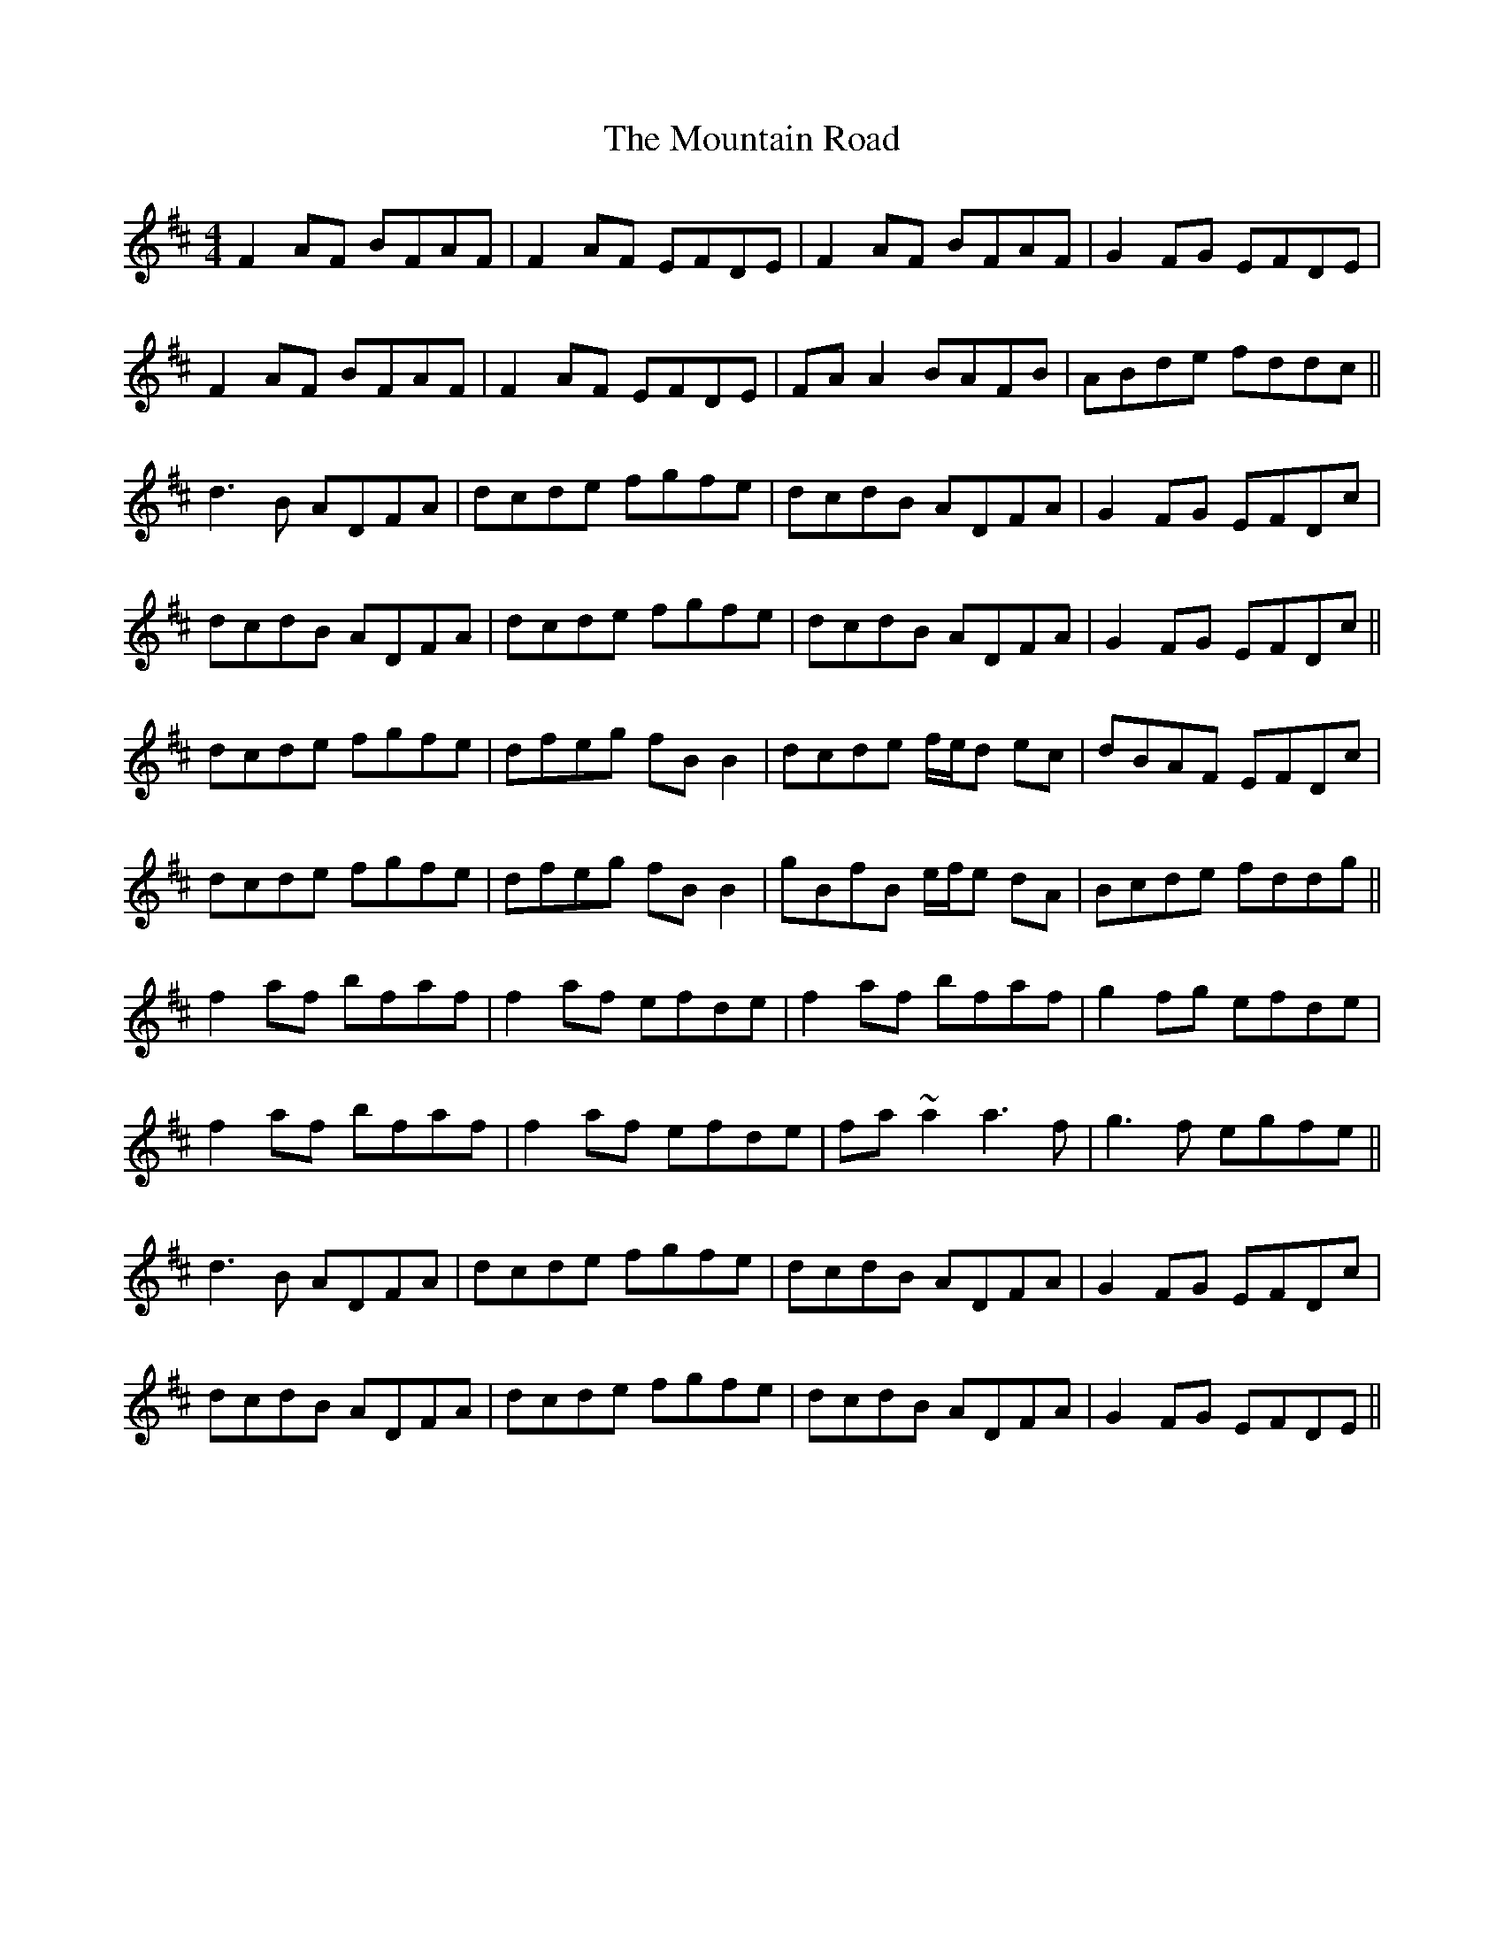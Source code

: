 X: 27918
T: Mountain Road, The
R: reel
M: 4/4
K: Dmajor
F2AF BFAF|F2AF EFDE|F2AF BFAF|G2FG EFDE|
F2AF BFAF|F2AF EFDE|FAA2 BAFB|ABde fddc||
d3B ADFA|dcde fgfe|dcdB ADFA|G2FG EFDc|
dcdB ADFA|dcde fgfe|dcdB ADFA|G2FG EFDc||
dcde fgfe|dfeg fB B2|dcde f/e/d ec|dBAF EFDc|
dcde fgfe|dfeg fB B2|gBfB e/f/e dA|Bcde fddg||
f2 af bfaf|f2 af efde|f2 af bfaf|g2 fg efde|
f2 af bfaf|f2 af efde|fa ~a2 a3f|g3f egfe||
d3B ADFA|dcde fgfe|dcdB ADFA|G2FG EFDc|
dcdB ADFA|dcde fgfe|dcdB ADFA|G2FG EFDE||

